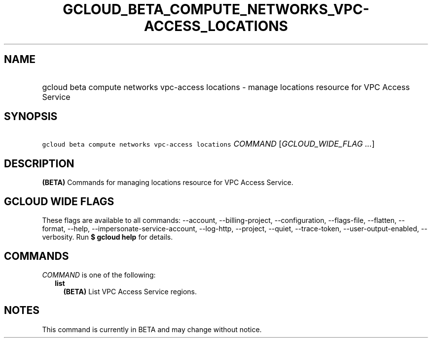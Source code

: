 
.TH "GCLOUD_BETA_COMPUTE_NETWORKS_VPC\-ACCESS_LOCATIONS" 1



.SH "NAME"
.HP
gcloud beta compute networks vpc\-access locations \- manage locations resource for VPC Access Service



.SH "SYNOPSIS"
.HP
\f5gcloud beta compute networks vpc\-access locations\fR \fICOMMAND\fR [\fIGCLOUD_WIDE_FLAG\ ...\fR]



.SH "DESCRIPTION"

\fB(BETA)\fR Commands for managing locations resource for VPC Access Service.



.SH "GCLOUD WIDE FLAGS"

These flags are available to all commands: \-\-account, \-\-billing\-project,
\-\-configuration, \-\-flags\-file, \-\-flatten, \-\-format, \-\-help,
\-\-impersonate\-service\-account, \-\-log\-http, \-\-project, \-\-quiet,
\-\-trace\-token, \-\-user\-output\-enabled, \-\-verbosity. Run \fB$ gcloud
help\fR for details.



.SH "COMMANDS"

\f5\fICOMMAND\fR\fR is one of the following:

.RS 2m
.TP 2m
\fBlist\fR
\fB(BETA)\fR List VPC Access Service regions.


.RE
.sp

.SH "NOTES"

This command is currently in BETA and may change without notice.

